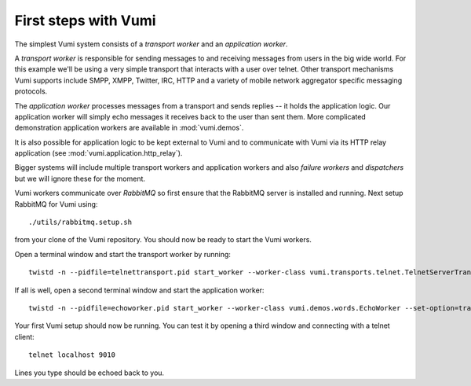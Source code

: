 .. How to start running and using Vumi

First steps with Vumi
=====================

The simplest Vumi system consists of a *transport worker* and an
*application worker*.

A *transport worker* is responsible for sending messages to and
receiving messages from users in the big wide world. For this example
we'll be using a very simple transport that interacts with a user over
telnet. Other transport mechanisms Vumi supports include SMPP, XMPP,
Twitter, IRC, HTTP and a variety of mobile network aggregator specific
messaging protocols.

The *application worker* processes messages from a transport and sends
replies -- it holds the application logic. Our application worker will
simply echo messages it receives back to the user than sent them. More
complicated demonstration application workers are available in
:mod:`vumi.demos`.

It is also possible for application logic to be kept external to Vumi
and to communicate with Vumi via its HTTP relay application (see
:mod:`vumi.application.http_relay`).

Bigger systems will include multiple transport workers and application
workers and also *failure workers* and *dispatchers* but we will
ignore these for the moment.

Vumi workers communicate over *RabbitMQ* so first ensure that the
RabbitMQ server is installed and running. Next setup RabbitMQ for
Vumi using::

  ./utils/rabbitmq.setup.sh

from your clone of the Vumi repository. You should now be ready to
start the Vumi workers.

Open a terminal window and start the transport worker by running::

  twistd -n --pidfile=telnettransport.pid start_worker --worker-class vumi.transports.telnet.TelnetServerTransport --set-option=transport_name:telnet --set-option=telnet_port:9010

If all is well, open a second terminal window and start the application worker::

  twistd -n --pidfile=echoworker.pid start_worker --worker-class vumi.demos.words.EchoWorker --set-option=transport_name:telnet 

Your first Vumi setup should now be running. You can test it by
opening a third window and connecting with a telnet client::

  telnet localhost 9010

Lines you type should be echoed back to you.
